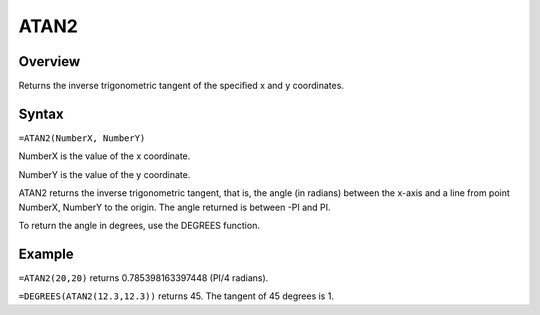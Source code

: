 =====
ATAN2
=====

Overview
--------

Returns the inverse trigonometric tangent of the specified x and y coordinates.

Syntax
------

``=ATAN2(NumberX, NumberY)``

NumberX is the value of the x coordinate.

NumberY is the value of the y coordinate.

ATAN2 returns the inverse trigonometric tangent, that is, the angle (in radians) between the x-axis and a line from point NumberX, NumberY to the origin. The angle returned is between -PI and PI.

To return the angle in degrees, use the DEGREES function.

Example
-------

``=ATAN2(20,20)`` returns 0.785398163397448 (PI/4 radians).

``=DEGREES(ATAN2(12.3,12.3))`` returns 45. The tangent of 45 degrees is 1. 
